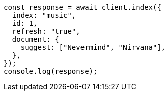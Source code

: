 // This file is autogenerated, DO NOT EDIT
// Use `node scripts/generate-docs-examples.js` to generate the docs examples

[source, js]
----
const response = await client.index({
  index: "music",
  id: 1,
  refresh: "true",
  document: {
    suggest: ["Nevermind", "Nirvana"],
  },
});
console.log(response);
----
